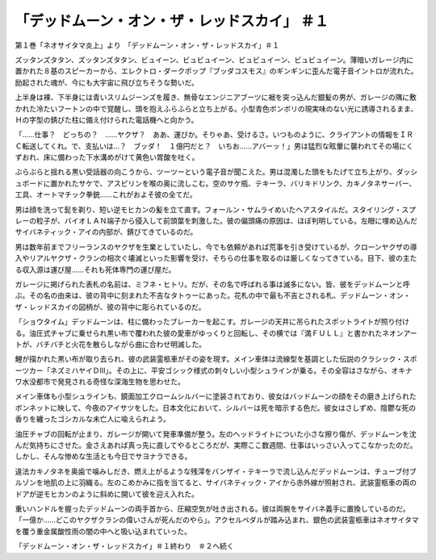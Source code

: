 ===================================================================
「デッドムーン・オン・ザ・レッドスカイ」 ＃１
===================================================================

第１巻「ネオサイタマ炎上」より　「デッドムーン・オン・ザ・レッドスカイ」＃１

ズッタンズタタン、ズッタンズタタン、ビュイーン、ビュビュイーン、ビュビュイーン、ビュビュイーン。薄暗いガレージ内に置かれた８基のスピーカーから、エレクトロ・ダークポップ『ブッダコスモス』のギンギンに歪んだ電子音イントロが流れた。励起された魂が、今にも大宇宙に飛び立ちそうな勢いだ。

上半身は裸、下半身には青いスリムジーンズを履き、無骨なエンジニアブーツに裾を突っ込んだ銀髪の男が、ガレージの隅に敷かれた冷たいフートンの中で覚醒し、頭を抱えふらふらと立ち上がる。小型青色ボンボリの現実味のない光に誘導されるまま、Ｈの字型の錆びた柱に備え付けられた電話機へと向かう。

「……仕事？　どっちの？　……ヤクザ？　ああ、運びか。そりゃあ、受けるさ。いつものように、クライアントの情報をＩＲＣ転送してくれ。で、支払いは…？　ブッダ！　１億円だと？　いちお……アバーッ！」男は猛烈な眩暈に襲われてその場にくずおれ、床に備わった下水溝めがけて黄色い胃酸を吐く。

ぶらぶらと揺れる黒い受話器の向こうから、ツーツーという電子音が聞こえた。男は混濁した頭をもたげて立ち上がり、ダッシュボードに置かれたサケで、アスピリンを喉の奥に流しこむ。空のサケ瓶、テキーラ、バリキドリンク、カキノタネサーバー、工具、オートマチック拳銃……これがおよそ彼の全てだ。

男は顔を洗って髭を剃り、短い逆モヒカンの髪を立て直す。フォールン・サムライめいたヘアスタイルだ。スタイリング・スプレーの粒子が、バイオＬＡＮ端子から侵入して前頭葉を刺激した。彼の偏頭痛の原因は、ほぼ判明している。左眼に埋め込んだサイバネティック・アイの内部が、錆びてきているのだ。

男は数年前までフリーランスのヤクザを生業としていたし、今でも依頼があれば荒事を引き受けているが、クローンヤクザの導入やリアルヤクザ・クランの相次ぐ壊滅といった影響を受け、そちらの仕事を取るのは厳しくなってきている。目下、彼の主たる収入源は運び屋……それも死体専門の運び屋だ。

ガレージに掲げられた表札の名前は、ミフネ・ヒトリ。だが、その名で呼ばれる事は滅多にない。皆、彼をデッドムーンと呼ぶ。その名の由来は、彼の背中に刻まれた不吉なタトゥーにあった。花札の中で最も不吉とされる札、デッドムーン・オン・ザ・レッドスカイの図柄が、彼の背中に彫られているのだ。

「ショウタイム」デッドムーンは、柱に備わったブレーカーを起こす。ガレージの天井に吊られたスポットライトが照り付ける。油圧式チャブに乗せられ黒い布で覆われた彼の愛車がゆっくりと回転し、その横では『満ＦＵＬＬ』と書かれたネオンアートが、バチバチと火花を散らしながら曲に合わせ明滅した。

鯉が描かれた黒い布が取り去られ、彼の武装霊柩車がその姿を現す。メイン車体は流線型を基調とした伝説のクラシック・スポーツカー「ネズミハヤイＤIII」。その上に、平安ゴシック様式の刺々しい小型シュラインが乗る。その全容はさながら、オキナワ水没都市で発見される奇怪な深海生物を思わせた。

メイン車体も小型シュラインも、鏡面加工クロームシルバーに塗装されており、彼女はバッドムーンの顔をその磨き上げられたボンネットに映して、今夜のアイサツをした。日本文化において、シルバーは死を暗示する色だ。彼女はさしずめ、陰鬱な死の香りを纏ったゴシカルな未亡人に喩えられよう。

油圧チャブの回転が止まり、ガレージが開いて発車準備が整う。左のヘッドライトについた小さな擦り傷が、デッドムーンを沈んだ気持ちにさせた。金さえあれば真っ先に直してやるところだが、実際ここ数週間、仕事はいっさい入ってこなかったのだ。しかし、そんな惨めな生活とも今日でサヨナラできる。

違法カキノタネを奥歯で噛みしだき、燃え上がるような残滓をバンザイ・テキーラで流し込んだデッドムーンは、チューブ付ブルゾンを地肌の上に羽織る。左のこめかみに指を当てると、サイバネティック・アイから赤外線が照射され、武装霊柩車の両のドアが逆モヒカンのように斜めに開いて彼を迎え入れた。

重いハンドルを握ったデッドムーンの両手首から、圧縮空気が吐き出される。彼は両腕をサイバネ義手に置換しているのだ。「一億か……どこのヤクザクランの偉いさんが死んだのやら」。アクセルペダルが踏み込まれ、銀色の武装霊柩車はネオサイタマを覆う重金属酸性雨の闇の中へと吸い込まれていった。

「デッドムーン・オン・ザ・レッドスカイ」＃１終わり　＃２へ続く

